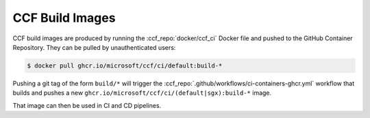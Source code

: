 CCF Build Images
================

CCF build images are produced by running the :ccf_repo:`docker/ccf_ci` Docker file and pushed to the GitHub Container Repository.
They can be pulled by unauthenticated users:

.. code-block:: bash

    $ docker pull ghcr.io/microsoft/ccf/ci/default:build-*

Pushing a git tag of the form ``build/*`` will trigger the :ccf_repo:`.github/workflows/ci-containers-ghcr.yml` workflow that builds and pushes a new ``ghcr.io/microsoft/ccf/ci/(default|sgx):build-*`` image.

That image can then be used in CI and CD pipelines.
